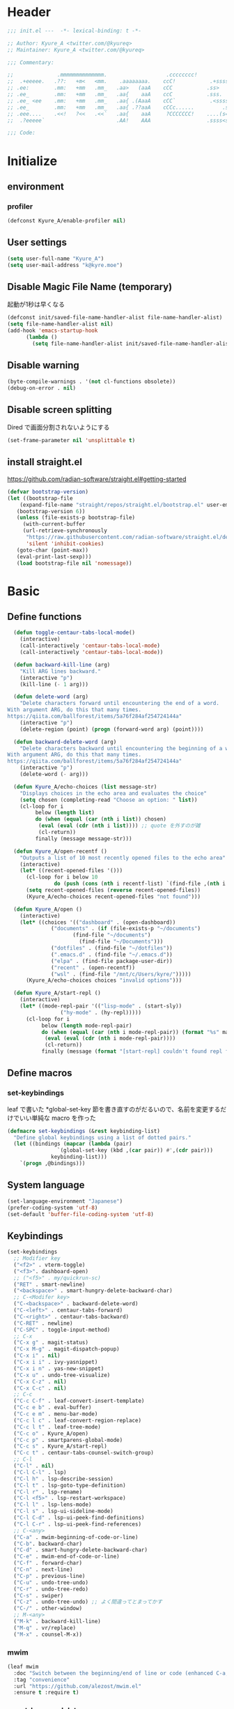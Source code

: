 * Header
#+begin_src emacs-lisp
;;; init.el ---  -*- lexical-binding: t -*-

;; Author: Kyure_A <twitter.com/@kyureq>
;; Maintainer: Kyure_A <twitter.com/@kyureq>

;;; Commentary:

;;              .mmmmmmmmmmmmmm.                   .cccccccc!                .(.
;;  .+eeeee.   .??:   +m<   <mm.    .aaaaaaaa.    ccC!           .+sssss{    (!!
;; .ee:        .mm:   +mm   .mm_   .aa>   (aaA    cCC           .ss>         1!:
;; .ee_        .mm:   +mm   .mm_   .aa{    aaA    ccC           .sss.        !!
;; .ee_ <ee    .mm:   +mm   .mm_   .aa{ .(AaaA    cCC`           .<sssss    .!:
;; .ee_        .mm:   +mm   .mm_   .aa{ .??aaA    cCCc......         .ss:   ..
;; .eee....    .<<!   ?<<   .<<`   .aa{    aaA     ?CCCCCCC!    ....(s=: .!!-
;;  .?eeeee`                       .AA!    AAA                  .ssss<s!   .!!

;;; Code:
#+end_src 
* Initialize
** environment
*** profiler
#+begin_src emacs-lisp
  (defconst Kyure_A/enable-profiler nil)
#+end_src

** User settings
#+begin_src emacs-lisp
  (setq user-full-name "Kyure_A")
  (setq user-mail-address "k@kyre.moe")
#+end_src

** Disable Magic File Name (temporary)
起動が1秒は早くなる
#+begin_src emacs-lisp
  (defconst init/saved-file-name-handler-alist file-name-handler-alist)
  (setq file-name-handler-alist nil)
  (add-hook 'emacs-startup-hook
	    (lambda ()
	      (setq file-name-handler-alist init/saved-file-name-handler-alist)))
#+end_src
** Disable warning
#+begin_src emacs-lisp
  (byte-compile-warnings . '(not cl-functions obsolete))
  (debug-on-error . nil)
#+end_src
** Disable screen splitting
Dired で画面分割されないようにする
#+begin_src emacs-lisp
  (set-frame-parameter nil 'unsplittable t)
#+end_src
** install straight.el

https://github.com/radian-software/straight.el#getting-started

#+begin_src emacs-lisp
  (defvar bootstrap-version)
  (let ((bootstrap-file
	  (expand-file-name "straight/repos/straight.el/bootstrap.el" user-emacs-directory))
	 (bootstrap-version 6))
     (unless (file-exists-p bootstrap-file)
       (with-current-buffer
	   (url-retrieve-synchronously
	    "https://raw.githubusercontent.com/radian-software/straight.el/develop/install.el"
	    'silent 'inhibit-cookies)
	 (goto-char (point-max))
	 (eval-print-last-sexp)))
     (load bootstrap-file nil 'nomessage))
#+end_src

* Basic
** Define functions
#+begin_src emacs-lisp
  (defun toggle-centaur-tabs-local-mode()
    (interactive)
    (call-interactively 'centaur-tabs-local-mode)
    (call-interactively 'centaur-tabs-local-mode))
  
  (defun backward-kill-line (arg)
    "Kill ARG lines backward."
    (interactive "p")
    (kill-line (- 1 arg)))
  
  (defun delete-word (arg)
    "Delete characters forward until encountering the end of a word.
With argument ARG, do this that many times.
https://qiita.com/ballforest/items/5a76f284af254724144a"
    (interactive "p")
    (delete-region (point) (progn (forward-word arg) (point))))
  
  (defun backward-delete-word (arg)
    "Delete characters backward until encountering the beginning of a word.
With argument ARG, do this that many times.
https://qiita.com/ballforest/items/5a76f284af254724144a"
    (interactive "p")
    (delete-word (- arg)))

  (defun Kyure_A/echo-choices (list message-str)
    "Displays choices in the echo area and evaluates the choice"
    (setq chosen (completing-read "Choose an option: " list))
    (cl-loop for i
	     below (length list)
	     do (when (equal (car (nth i list)) chosen)
		  (eval (eval (cdr (nth i list)))) ;; quote を外すのが雑
		  (cl-return))
	     finally (message message-str)))

  (defun Kyure_A/open-recentf ()
    "Outputs a list of 10 most recently opened files to the echo area"
    (interactive)
    (let* ((recent-opened-files '()))
      (cl-loop for i below 10
               do (push (cons (nth i recentf-list) `(find-file ,(nth i recentf-list))) recent-opened-files))
      (setq recent-opened-files (reverse recent-opened-files))
      (Kyure_A/echo-choices recent-opened-files "not found")))
  
  (defun Kyure_A/open ()
    (interactive)
    (let* ((choices '(("dashboard" . (open-dashboard))
		      ("documents" . (if (file-exists-p "~/documents")
					 (find-file "~/documents")
				       (find-file "~/Documents")))
		      ("dotfiles" . (find-file "~/dotfiles"))
		      (".emacs.d" . (find-file "~/.emacs.d"))
		      ("elpa" . (find-file package-user-dir))
		      ("recent" . (open-recentf))
		      ("wsl" . (find-file "/mnt/c/Users/kyre/")))))
      (Kyure_A/echo-choices choices "invalid options")))

  (defun Kyure_A/start-repl ()
    (interactive)
    (let* ((mode-repl-pair '(("lisp-mode" . (start-sly))
			     ("hy-mode" . (hy-repl)))))
      (cl-loop for i
	       below (length mode-repl-pair)
	       do (when (equal (car (nth i mode-repl-pair)) (format "%s" major-mode))
		    (eval (eval (cdr (nth i mode-repl-pair))))
		    (cl-return))
	       finally (message (format "[start-repl] couldn't found repl for %s" major-mode)))))
#+end_src

** Define macros
*** set-keybindings
leaf で書いた *global-set-key 節を書き直すのがだるいので、名前を変更するだけでいい単純な macro を作った
#+begin_src emacs-lisp
  (defmacro set-keybindings (&rest keybinding-list)
    "Define global keybindings using a list of dotted pairs."
    (let ((bindings (mapcar (lambda (pair)
			      `(global-set-key (kbd ,(car pair)) #',(cdr pair)))
			    keybinding-list)))
      `(progn ,@bindings)))
#+end_src

** System language
#+begin_src emacs-lisp
  (set-language-environment "Japanese")
  (prefer-coding-system 'utf-8)
  (set-default 'buffer-file-coding-system 'utf-8)
#+end_src
** Keybindings
#+begin_src emacs-lisp
  (set-keybindings
    ;; Modifier key
    ("<f2>" . vterm-toggle)
    ("<f3>". dashboard-open)
    ;; ("<f5>" . my/quickrun-sc)
    ("RET" . smart-newline)
    ("<backspace>" . smart-hungry-delete-backward-char)
    ;; C-<Modifer key>
    ("C-<backspace>" . backward-delete-word)
    ("C-<left>" . centaur-tabs-forward)
    ("C-<right>" . centaur-tabs-backward)
    ("C-RET" . newline)
    ("C-SPC" . toggle-input-method)
    ;; C-x
    ("C-x g" . magit-status)
    ("C-x M-g" . magit-dispatch-popup)
    ("C-x i" . nil)
    ("C-x i i" . ivy-yasnippet)
    ("C-x i n" . yas-new-snippet)
    ("C-x u" . undo-tree-visualize)
    ("C-x C-z" . nil)
    ("C-x C-c" . nil)
    ;; C-c
    ("C-c C-f" . leaf-convert-insert-template)
    ("C-c e b" . eval-buffer)
    ("C-c e m" . menu-bar-mode)
    ("C-c l c" . leaf-convert-region-replace)
    ("C-c l t" . leaf-tree-mode)
    ("C-c o" . Kyure_A/open)
    ("C-c p" . smartparens-global-mode)
    ("C-c s" . Kyure_A/start-repl)
    ("C-c t" . centaur-tabs-counsel-switch-group)
    ;; C-l
    ("C-l" . nil)
    ("C-l C-l" . lsp)
    ("C-l h" . lsp-describe-session)
    ("C-l t" . lsp-goto-type-definition)
    ("C-l r" . lsp-rename)
    ("C-l <f5>" . lsp-restart-workspace)
    ("C-l l" . lsp-lens-mode)
    ("C-l s" . lsp-ui-sideline-mode)
    ("C-l C-d" . lsp-ui-peek-find-definitions)
    ("C-l C-r" . lsp-ui-peek-find-references)
    ;; C-<any>
    ("C-a" . mwim-beginning-of-code-or-line)
    ("C-b". backward-char)
    ("C-d" . smart-hungry-delete-backward-char)
    ("C-e" . mwim-end-of-code-or-line)
    ("C-f" . forward-char)
    ("C-n" . next-line)
    ("C-p" . previous-line)
    ("C-u" . undo-tree-undo)
    ("C-r" . undo-tree-redo)
    ("C-s" . swiper)
    ("C-z" . undo-tree-undo) ;; よく間違ってとまってかす
    ("C-/" . other-window)
    ;; M-<any>
    ("M-k" . backward-kill-line)
    ("M-q" . vr/replace)
    ("M-x" . counsel-M-x))
#+end_src
*** mwim
#+begin_src emacs-lisp
  (leaf mwim
    :doc "Switch between the beginning/end of line or code (enhanced C-a, C-e)"
    :tag "convenience"
    :url "https://github.com/alezost/mwim.el"
    :ensure t :require t)
#+end_src
*** smart-hungry-delete
#+begin_src emacs-lisp
  (leaf smart-hungry-delete
    :doc "smart hungry deletion of whitespace"
    :req "emacs-24.3"
    :tag "convenience" "emacs>=24.3"
    :url "https://github.com/hrehfeld/emacs-smart-hungry-delete"
    :emacs>= 24.3
    :ensure t :require t
    :config (smart-hungry-delete-add-default-hooks))
#+end_src

*** smart-newline
#+begin_src emacs-lisp
  (leaf smart-newline
    :doc "Provide smart newline for one keybind."
    :url "https://ainame.hateblo.jp/entry/2013/12/08/162032"
    :ensure t :require t)
#+end_src
*** yes-or-no-p
なんか動いていない気がします
#+begin_src emacs-lisp
  (fset 'yes-or-no-p 'y-or-n-p)
  (defalias 'yes-or-no-p 'y-or-n-p)
#+end_src

*** delete-selection
#+begin_src emacs-lisp
  (leaf delete-selection :doc "delete から overwrite に改名したほうがいい" :tag "builtin" :global-minor-mode delete-selection-mode)
#+end_src
** Scroll
*** fast-scroll
#+begin_src emacs-lisp
  (leaf fast-scroll
    :doc "Some utilities for faster scrolling over large buffers."
    :req "emacs-25.1" "cl-lib-0.6.1"
    :tag "scrolling" "scroll" "fast" "convenience" "ahungry" "emacs>=25.1"
    :url "https://github.com/ahungry/fast-scroll"
    :emacs>= 25.1
    :ensure t :require t
    :hook
    (after-init-hook . fast-scroll-mode)
    (fast-scroll-start-hook . (lambda () (flycheck-mode -1)))
    (fast-scroll-end-hook . (lambda () (flycheck-mode 1)))
    :custom
    (fast-but-imprecise-scrolling . t)
    (jit-lock-defer-time . 0)
    :config
    (fast-scroll-config))
#+end_src

*** good-scroll
#+begin_src emacs-lisp
  (leaf good-scroll
    :doc "Good pixel line scrolling"
    :req "emacs-27.1"
    :tag "emacs>=27.1"
    :url "https://github.com/io12/good-scroll.el"
    :added "2022-09-09"
    :emacs>= 27.1
    :ensure t
    :require t)
#+end_src
*** mwheel
#+begin_src emacs-lisp
  (leaf mwheel
    :custom
    (mouse-wheel-progressive-speed . nil)
    (scroll-preserve-screen-position . 'always))
#+end_src
*** smart-scroll
#+begin_src emacs-lisp
  (leaf smooth-scrolling
    :doc "Make emacs scroll smoothly"
    :tag "convenience"
    :url "http://github.com/aspiers/smooth-scrolling/"
    :added "2022-09-09"
    :ensure t)
#+end_src

*** sublimity
#+begin_src emacs-lisp
  (leaf sublimity
    :doc "smooth-scrolling, minimap and distraction-free mode"
    :req "emacs-26.1"
    :tag "emacs>=26.1"
    :url "https://github.com/zk-phi/sublimity"
    :emacs>= 26.1
    :ensure t :require t
    :global-minor-mode t
    :config
    (leaf sublimity-attractive :require t
      :custom (sublimity-attractive-centering-width . 200))
    (leaf sublimity-scroll :require t
      :custom (sublimity-scroll-weight . 5) (sublimity-scroll-drift-length . 10)))
#+end_src

*** yascroll
#+begin_src emacs-lisp
  (leaf yascroll
    :doc "Yet Another Scroll Bar Mode"
    :req "emacs-26.1"
    :tag "convenience" "emacs>=26.1"
    :url "https://github.com/emacsorphanage/yascroll"
    :emacs>= 26.1
    :ensure t :require t
    :global-minor-mode global-yascroll-bar-mode)
#+end_src
** File history
#+begin_src emacs-lisp
(leaf recentf
    :tag "builtin"
    :global-minor-mode t
    :custom
    (recentf-max-saved-items . 150)
    (recentf-auto-cleanup . 'never)
    (recentf-exclude
     '("/dotfiles" "/recentf" "COMMIT_EDITMSG" "/.?TAGS" "^/sudo:" "/\\.emacs\\.d/games/*-scores" "/\\.emacs\\.d/\\.tmp/"))
    :config
    (leaf recentf-ext
      :doc "Recentf extensions"
      :tag "files" "convenience"
      :url "http://www.emacswiki.org/cgi-bin/wiki/download/recentf-ext.el"
      :ensure t :require t))

  (leaf save-place-mode :tag "builtin" :global-minor-mode t)
#+end_src
** Auto save
#+begin_src emacs-lisp
  (leaf auto-save
    :custom
    (auto-save-file-name-transforms . '((".*" "~/.tmp/" t)))
    (auto-save-list-file-prefix . nil)
    (auto-save-default . nil))

  (leaf autorevert
    :doc "revert buffers when files on disk change"
    :tag "builtin"
    :global-minor-mode global-auto-revert-mode
    :custom (auto-revert-interval . 1))
#+end_src
* Utilities
** files
#+begin_src emacs-lisp
  (leaf files
    :custom
    (backup-directory-alist . '((".*" . "~/.tmp")))
    (create-lockfiles . nil)
    :config
    (when (file-exists-p "./elisp")
      (let ((default-directory (locate-user-emacs-file "./elisp")))
	(add-to-list 'load-path default-directory)
	(normal-top-level-add-subdirs-to-load-path))))
#+end_src

** Dired (Dirvish)
#+begin_src emacs-lisp
(leaf dirvish
    :doc "A modern file manager based on dired mode"
    :req "emacs-27.1" "transient-0.3.7"
    :tag "convenience" "files" "emacs>=27.1"
    :url "https://github.com/alexluigit/dirvish"
    :added "2023-06-07"
    :emacs>= 27.1
    :after dired
    :ensure t
    :init (dirvish-override-dired-mode)
    :custom
    (dirvish-attributes . '(vc-state subtree-state all-the-icons collapse git-msg file-time file-size))
    (dirvish-preview-dispatchers . (cl-substitute 'pdf-preface 'pdf dirvish-preview-dispatchers))    
    :config
    
    (leaf dired
      :tag "builtin"
      :bind
      (:dired-mode-map
       ("RET" . dired-open-in-accordance-with-situation)
       ("<right>" . dired-open-in-accordance-with-situation)
       ("<left>" . dired-up-directory)
       ("a" . dired-find-file)
       ("e" . wdired-change-to-wdired-mode))
      :custom
      (dired-recursive-copies . 'always)
      :config
      ;; (ffap-bindings) ;; find-file を便利にするが、ちょっと挙動が嫌なので OFF にした

      (leaf dired-async
	:doc "Asynchronous dired actions"
	:tag "out-of-MELPA" "network" "async" "dired"
	:url "https://github.com/jwiegley/emacs-async"
	:added "2023-09-22"
	:after dired async
	:require t)
      
      (leaf dired-toggle
	:doc "Show dired as sidebar and will not create new buffers when changing dir"
	:tag "sidebar" "dired"
	:url "https://github.com/fasheng/dired-toggle"
	:after dired
	:ensure t :require t)
      
      (leaf dired-k
	:doc "Highlight dired by size, date, git status"
	:req "emacs-24.3"
	:tag "emacs>=24.3"
	:url "https://github.com/emacsorphanage/dired-k"
	:emacs>= 24.3
	:ensure t :require t
	:after dired
	:hook (dired-initial-position-hook . dired-k))
      
      (leaf wdired
	:doc "Rename files editing their names in dired buffers"
	:tag "builtin"
	:after dired
	:require t)

      (leaf dired-toggle-sudo
	:doc "Browse directory with sudo privileges."
	:tag "dired" "emacs"
	:added "2023-07-21"
	:after dired
	:ensure t)

      (leaf dired-preview
	:doc "Automatically preview file at point in Dired"
	:req "emacs-27.1"
	:tag "convenience" "files" "emacs>=27.1"
	:url "https://git.sr.ht/~protesilaos/dired-preview"
	:added "2023-07-30"
	:after dired
	:emacs>= 27.1
	:ensure t)
      
      (put 'dired-find-alternate-file 'disabled nil))
    
    :preface

    (leaf dired-open-in-accordance-with-situation
      :url "https://nishikawasasaki.hatenablog.com/entry/20120222/1329932699"
      :preface
      (defun dired-open-in-accordance-with-situation ()
	(interactive)
	(let ((file (dired-get-filename)))
	  (if (file-directory-p file)
	      (dired-find-alternate-file)
	    (dired-find-file))))))
#+end_src
** Discord presence
#+begin_src emacs-lisp
  (leaf elcord
    :doc "Allows you to integrate Rich Presence from Discord"
    :req "emacs-25.1"
    :tag "games" "emacs>=25.1"
    :url "https://github.com/Mstrodl/elcord"
    :added "2023-08-13"
    :emacs>= 25.1
    :ensure t
    :require t)
#+end_src
** Restart Emacs
#+begin_src emacs-lisp
  (leaf restart-emacs
    :doc "Restart emacs from within emacs"
    :tag "convenience"
    :url "https://github.com/iqbalansari/restart-emacs"
    :added "2023-06-14"
    :ensure t)
#+end_src
** pdf
#+begin_src emacs-lisp
 (leaf pdf-tools
    :doc "Support library for PDF documents"
    :req "emacs-26.3" "tablist-1.0" "let-alist-1.0.4"
    :tag "multimedia" "files" "emacs>=26.3"
    :url "http://github.com/vedang/pdf-tools/"
    :added "2023-07-23"
    :emacs>= 26.3
    :ensure t
    :require t
    :after tablist
    :config (pdf-tools-install)
    (pdf-loader-install))
#+end_src
** Snippets
#+begin_src emacs-lisp
  (leaf yasnippet
    :doc "Yet another snippet extension for Emacs"
    :req "cl-lib-0.5"
    :tag "emulation" "convenience"
    :url "http://github.com/joaotavora/yasnippet"
    :ensure t :require t
    :global-minor-mode yas-global-mode yas-minor-mode
    :custom
    (yas-snippet-dirs . '("~/.emacs.d/snippets"))
    :config
    
    (leaf ivy-yasnippet
      :doc "yas-insert-snippet よりスニペットの挿入が可視化されるため見やすい"
      :doc "Preview yasnippets with ivy"
      :req "emacs-24.1" "cl-lib-0.6" "ivy-0.10.0" "yasnippet-0.12.2" "dash-2.14.1"
      :tag "convenience" "emacs>=24.1"
      :url "https://github.com/mkcms/ivy-yasnippet"
      :emacs>= 24.1
      :ensure t :require t
      :after ivy yasnippet)
    
    (leaf yatemplate
      :doc "File templates with yasnippet"
      :req "yasnippet-0.8.1" "emacs-24.3"
      :tag "convenience" "files" "emacs>=24.3"
      :url "https://github.com/mineo/yatemplate"
      :emacs>= 24.3
      :ensure t :require t
      :after yasnippet
      :config (leaf auto-insert-mode :tag "builtin" :global-minor-mode t) (yatemplate-fill-alist)))
#+end_src
** centaur-tabs
#+begin_src emacs-lisp
  (leaf centaur-tabs
    :doc "Aesthetic, modern looking customizable tabs plugin"
    :req "emacs-24.4" "powerline-2.4" "cl-lib-0.5"
    :tag "emacs>=24.4"
    :url "https://github.com/ema2159/centaur-tabs"
    :emacs>= 24.4
    :ensure t
    :require t
    :global-minor-mode t
    :custom
    (centaur-tabs-height . 30)
    (centaur-tabs-hide-tabs-hooks . nil)
    (centaur-tabs-set-icons . t)
    (centaur-tabs-set-bar . 'under)
    (x-underline-at-descent-line . t)
    (centaur-tabs-style . "bar")
    (centaur-tabs-set-modified-marker . t)
    (centaur-tabs-show-navigation-buttons . t)
    (centaur-tabs-adjust-buffer-order . t)
    (centaur-tabs-cycle-scope . 'groups)
    (centaur-tabs-buffer-groups-function . 'centaur-tabs-buffer-groups) ;; centaur-tabs-group-by-projcetile-project しているため、my/centaur-tabs-buffer-groups は意味ない
    :config
    (centaur-tabs-group-by-projectile-project)
    (centaur-tabs-headline-match)
    (centaur-tabs-enable-buffer-reordering)
    (centaur-tabs-change-fonts "arial" 90)
    :preface
    (defun centaur-tabs-buffer-groups ()
      (list
       (cond
	((derived-mode-p 'eshell-mode 'term-mode 'shell-mode 'vterm-mode 'multi-term-mode 'dired-mode 'magit-mode) "Terminal")
	((derived-mode-p 'emacs-lisp-mode) "Emacs")
	((string-match-p (rx (or
			      "\*dashboard\*"
			      "\*scratch\*"
			      "\*sdcv\*"
			      "\*setup-tracker\*"
                              "\*tramp"
                              "\*Completions\*"
			      "\*Flycheck errors\*"
			      "\*Ido Completions\*"
                              "\*Messages\*"
			      "\*Warnings\*"
                              ))
			 (buffer-name))
	 "Emacs")
	((string-match-p (rx (or
			      "\*copilot events\*"
			      "\*copilot stderr\*"
                              ))
			 (buffer-name))
	 "Copilot")
	((string-match-p (rx (or
			      "\*rust-analyzer::stderr\*"
			      "\*rust-analyzer\*"
			      ))
			 (buffer-name))
	 "rust-analyzer")
	((string-match-p (rx (or
			      "\*clang-error\*"
			      "\*clang-output\*"
                              ))
			 (buffer-name))
	 "C++")
	((derived-mode-p 'c++-mode) "C++")
	(t "Common")))))
#+end_src
** dashboard
#+begin_src emacs-lisp
(leaf dashboard
    :doc "A startup screen extracted from Spacemacs"
    :req "emacs-26.1"
    :tag "dashboard" "tools" "screen" "startup" "emacs>=26.1"
    :url "https://github.com/emacs-dashboard/emacs-dashboard"
    :emacs>= 26.1
    :ensure t :require t
    :hook (after-init-hook . dashboard-setup-startup-hook)
    :bind
    (("<f3>" . open-dashboard)
     (:dashboard-mode-map ("<f3>" . quit-dashboard)))
    :custom
    (dashboard-items . '((bookmarks . 5)
			 (recents  . 5)
			 (projects . 5)))
    (initial-buffer-choice . (lambda () (get-buffer "*dashboard*")))
    (dashboard-center-content . t)
    (dashboard-set-heading-icons . t)
    (dashboard-set-file-icons . t)
    (dashboard-banner-logo-title . "Kyure_A's Emacs")
    :config
    (setq dashboard-footer-messages '("「今日も一日がんばるぞい！」 - 涼風青葉"
				      "「なんだかホントに入社した気分です！」 - 涼風青葉"
				      "「そしてそのバグの程度で実力も知れるわけです」- 阿波根うみこ"
				      "「えーー！なるっちの担当箇所がバグだらけ！？」 - 桜ねね"
				      "「C++ を完全に理解してしまったかもしれない」 - 桜ねね"
				      "「これでもデバッグはプロ級だし 今はプログラムの知識だってあるんだからまかせてよね！」 - 桜ねね"))
    :preface

    (leaf open-dashboard
      :url "https://github.com/seagle0128/.emacs.d/blob/8cbec0c132cd6de06a8c293598a720d377f3f5b9/lisp/init-dashboard.el#L198"
      :preface
      (defun open-dashboard ()
	"Open the *dashboard* buffer and jump to the first widget."
	(interactive)
	;; Check if need to recover layout
	(if (length> (window-list-1)
                     ;; exclude `treemacs' window
                     (if (and (fboundp 'treemacs-current-visibility)
                              (eq (treemacs-current-visibility) 'visible))
			 2
                       1))
            (setq dashboard-recover-layout-p t))
	;; Display dashboard in maximized window
	(delete-other-windows)
	;; Refresh dashboard buffer
	(dashboard-refresh-buffer)
	;; Jump to the first section
	(dashboard-goto-recent-files)))

    (leaf quit-dashboard
      :url "https://github.com/seagle0128/.emacs.d/blob/8cbec0c132cd6de06a8c293598a720d377f3f5b9/lisp/init-dashboard.el#L219"
      :preface
      (defun quit-dashboard ()
	"Quit dashboard window."
	(interactive)
	(quit-window t)
	(and dashboard-recover-layout-p
             (and (bound-and-true-p winner-mode) (winner-undo))
             (setq dashboard-recover-layout-p nil))))
    :config
    (setf dashboard-startup-banner (if (or (eq window-system 'x) (eq window-system 'ns) (eq window-system 'w32)) "~/.emacs.d/static/banner.png" "~/.emacs.d/static/banner.txt")))

#+end_src
** magit
#+begin_src emacs-lisp
  (leaf magit
    :doc "A Git porcelain inside Emacs."
    :req "emacs-25.1" "compat-28.1.1.2" "dash-20210826" "git-commit-20220222" "magit-section-20220325" "transient-20220325" "with-editor-20220318"
    :tag "vc" "tools" "git" "emacs>=25.1"
    :url "https://github.com/magit/magit"
    :emacs>= 25.1
    :ensure t :require t
    :after compat git-commit magit-section with-editor
    :hook (magit-status-mode . my/toggle-centaur-tabs-local-mode))
#+end_src
** undo
#+begin_src emacs-lisp
  (leaf undohist
    :doc "Persistent undo history for GNU Emacs"
    :req "cl-lib-1.0"
    :tag "convenience"
    :ensure t :require t
    :custom
    (undohist-directory . "~/.emacs.d/.tmp/")
    (undohist-ignored-files . '("/.tmp/" "COMMIT_EDITMSG" "/elpa"))
    :config
    (undohist-initialize))

  (leaf undo-tree
    :doc "Treat undo history as a tree"
    :req "queue-0.2" "emacs-24.3"
    :tag "tree" "history" "redo" "undo" "files" "convenience" "emacs>=24.3"
    :url "https://www.dr-qubit.org/undo-tree.html"
    :emacs>= 24.3
    :ensure t :require t
    :global-minor-mode global-undo-tree-mode
    :custom
    (undo-tree-auto-save-history . t)
    (undo-tree-history-directory-alist . '(("." . "~/.emacs.d/.tmp"))))
#+end_src
** GitHub Copilot
#+begin_src emacs-lisp
  ;; GitHub Education License was expired
  
  ;; (leaf copilot
  ;;   :doc "An unofficial Copilot plugin for Emacs"
  ;;   :req "emacs-27.2" "s-1.12.0" "dash-2.19.1" "editorconfig-0.8.2" "jsonrpc-1.0.14"
  ;;   :tag "out-of-MELPA" "emacs>=27.2"
  ;;   :emacs>= 27.2
  ;;   :quelpa (copilot :repo "zerolfx/copilot.el"
  ;; 		     :fetcher github
  ;; 		     :upgrade t)
  ;;   :after editorconfig jsonrpc
  ;;   :require t
  ;;   :hook (prog-mode . copilot-mode)
  ;;   ;;:custom (copilot-node-executable . "~/.asdf/installs/nodejs/17.9.1/bin/node")
  ;;   :config
  
  ;;   (delq 'company-preview-if-just-one-frontend company-frontends)
  
  ;;   (leaf company-copilot-tab
  ;;     :url "https://github.com/zerolfx/copilot.el/blob/9b13478720581580a045ac76ad68be075466a963/readme.md?plain=1#L152"
  ;;     :after company
  ;;     :bind ;; (:company-active-map ( "<tab>" . company-copilot-tab))
  ;;     :preface
  ;;     (defun company-copilot-tab ()
  ;; 	(interactive)
  ;; 	(or (copilot-accept-completion)
  ;; 	    (company-indent-or-complete-common nil)))))
#+end_src
** Competitive Programming
#+begin_src emacs-lisp
  (leaf oj
    :doc "Competitive programming tools client for AtCoder, Codeforces"
    :req "emacs-26.1" "quickrun-2.2"
    :tag "convenience" "emacs>=26.1"
    :url "https://github.com/conao3/oj.el"
    :emacs>= 26.1
    :after prog
    :ensure t :require t
    :custom
    (oj-shell-program . "zsh")
    (oj-open-home-dir . "~/oj-files/")
    (oj-default-online-judge . 'atcoder)
    (oj-compiler-c . "gcc")
    (oj-compiler-python . "cpython"))
#+end_src
** Editorconfig
#+begin_src emacs-lisp
  (leaf editorconfig
    :doc "EditorConfig Emacs Plugin"
    :req "cl-lib-0.5" "nadvice-0.3" "emacs-24"
    :tag "emacs>=24"
    :url "https://github.com/editorconfig/editorconfig-emacs#readme"
    :emacs>= 24
    :ensure t :require t
    :after nadvice
    :global-minor-mode t)
#+end_src
** LSP
#+begin_src emacs-lisp
  (leaf lsp-mode
    :doc "LSP mode"
    :req "emacs-26.1" "dash-2.18.0" "f-0.20.0" "ht-2.3" "spinner-1.7.3" "markdown-mode-2.3" "lv-0"
    :tag "languages" "emacs>=26.1" "lsp"
    :url "https://github.com/emacs-lsp/lsp-mode"
    :emacs>= 26.1
    :ensure t :require t
    :after spinner markdown-mode lv
    :commands lsp
    :custom
    (lsp-enable-snippet . t)
    (lsp-enable-indentation . nil)
    (lsp-prefer-flymake . nil)
    (lsp-document-sync-method . 2)
    (lsp-inhibit-message . t)
    (lsp-message-project-root-warning . t)
    (create-lockfiles . nil)
    (lsp-prefer-capf . t)
    (lsp-headerline-breadcrumb-mode . t))
#+end_src
** gcmh
#+begin_src emacs-lisp
  (leaf gcmh
    :doc "the Garbage Collector Magic Hack"
    :req "emacs-24"
    :tag "internal" "emacs>=24"
    :url "https://gitlab.com/koral/gcmh"
    :emacs>= 24
    :ensure t :require t
    :hook (after-init-hook . gcmh-mode)
    :custom (gcmh-verbose . t))
#+end_src
** regexp
#+begin_src emacs-lisp
  (leaf visual-regexp
    :doc "A regexp/replace command for Emacs with interactive visual feedback"
    :req "cl-lib-0.2"
    :tag "feedback" "visual" "replace" "regexp"
    :url "https://github.com/benma/visual-regexp.el/"
    :ensure t :require t)
#+end_src
** which-function
#+begin_src emacs-lisp
  (leaf which-function-mode :tag "builtin" :custom (which-function-mode . t))
#+end_src
** which-key
#+begin_src emacs-lisp
  (leaf which-key
    :doc "Display available keybindings in popup"
    :req "emacs-24.4"
    :tag "emacs>=24.4"
    :url "https://github.com/justbur/emacs-which-key"
    :emacs>= 24.4
    :ensure t :require t
    :global-minor-mode t
    :config (which-key-setup-side-window-bottom))
#+end_src

** projectile
#+begin_src emacs-lisp
  (leaf projectile
    :doc "Manage and navigate projects in Emacs easily"
    :req "emacs-25.1"
    :tag "convenience" "project" "emacs>=25.1"
    :url "https://github.com/bbatsov/projectile"
    :emacs>= 25.1
    :ensure t :require t
    :after dashboard)
#+end_src
** smartparens
#+begin_src emacs-lisp
  (leaf smartparens
    :doc "Automatic insertion, wrapping and paredit-like navigation with user defined pairs."
    :req "dash-2.13.0" "cl-lib-0.3"
    :tag "editing" "convenience" "abbrev"
    :url "https://github.com/Fuco1/smartparens"
    :ensure t :require t
    :global-minor-mode smartparens-global-mode show-smartparens-global-mode
    :config
    (leaf smartparens-config :require t :after smartparens :hook (web-mode-hook . (lambda () (sp-pair "<#" "#>")))))
#+end_src
** hydra
#+begin_src emacs-lisp
  (leaf hydra
    :doc "Make bindings that stick around."
    :req "cl-lib-0.5" "lv-0"
    :tag "bindings"
    :url "https://github.com/abo-abo/hydra"
    :ensure t :require t
    :after lv)
#+end_src
** popwin
#+begin_src emacs-lisp
  (leaf popwin
    :doc "Popup Window Manager"
    :req "emacs-24.3"
    :tag "convenience" "emacs>=24.3"
    :url "https://github.com/emacsorphanage/popwin"
    :emacs>= 24.3
    :ensure t
    :require t
    :custom
    (display-buffer-function . 'popwin:display-buffer)
    (popwin:special-display-config  . t)
    (popwin:popup-window-position . 'bottom))
#+end_src
** onlyonce
#+begin_src emacs-lisp
  (leaf onlyonce
    :require t
    :quelpa (onlyonce :repo "Kyure-A/onlyonce.el"
		      :fetcher github
		      :upgrade t)
    :config
    (onlyonce-add 'fira-code-mode-install-fonts)
    (onlyonce-add 'all-the-icons-install-fonts)
    (onlyonce-startup))
#+end_src
* Input
** Japanese
#+begin_src emacs-lisp
  (leaf mozc
    :doc "minor mode to input Japanese with Mozc"
    :tag "input method" "multilingual" "mule"
    :added "2023-07-20"
    :ensure t
    :require t
    :config (setq mozc-candidate-style 'echo-area))

  (leaf nu-fun
    :quelpa (nu-fun :repo "ayanyan/nihongo-util"
		    :fetcher github
		    :upgrade t)
    :require t
    :custom
    (nu-my-toten . "，")
    (nu-my-kuten . "．"))
#+end_src
* Visual
*** all-the-icons
#+begin_src emacs-lisp
  (leaf all-the-icons
    :doc "A library for inserting Developer icons"
    :req "emacs-24.3"
    :tag "lisp" "convenient" "emacs>=24.3"
    :url "https://github.com/domtronn/all-the-icons.el"
    :emacs>= 24.3
    :ensure t :require t
    :require t
    :config

    (leaf all-the-icons-dired
      :doc "Shows icons for each file in dired mode"
      :req "emacs-24.4" "all-the-icons-2.2.0"
      :tag "dired" "icons" "files" "emacs>=24.4"
      :url "https://github.com/wyuenho/all-the-icons-dired"
      :emacs>= 24.4
      :ensure t :require t
      :after all-the-icons
      :hook (dired-mode . all-the-icons-dired-mode))

    (leaf all-the-icons-ivy
      :doc "Shows icons while using ivy and counsel"
      :req "emacs-24.4" "all-the-icons-2.4.0" "ivy-0.8.0"
      :tag "faces" "emacs>=24.4"
      :emacs>= 24.4
      :ensure t :require t
      :after all-the-icons ivy)

    (leaf all-the-icons-ivy-rich
      :doc "Better experience with icons for ivy"
      :req "emacs-25.1" "ivy-rich-0.1.0" "all-the-icons-2.2.0"
      :tag "ivy" "icons" "convenience" "emacs>=25.1"
      :url "https://github.com/seagle0128/all-the-icons-ivy-rich"
      :emacs>= 25.1
      :ensure t :require t
      :after ivy-rich all-the-icons
      :global-minor-mode t))
#+end_src

#+begin_src emacs-lisp
  (leaf beacon
    :doc "Highlight the cursor whenever the window scrolls"
    :req "seq-2.14"
    :tag "convenience"
    :url "https://github.com/Malabarba/beacon"
    :ensure t :require t
    :global-minor-mode t
    :custom (beacon-color . "red"))

  (leaf display-line-numbers
    :doc "interface for display-line-numbers"
    :tag "builtin"
    :config (custom-set-variables '(display-line-numbers-width-start t)))

  (leaf display-time
    :tag "builtin"
    :global-minor-mode t
    :custom
    (display-time-interval . 1)
    (display-time-string-forms . '((format "%s:%s:%s" 24-hours minutes seconds)))
    (display-time-day-and-date . t))

  (leaf emojify
    :doc "Display emojis in Emacs"
    :req "seq-1.11" "ht-2.0" "emacs-24.3"
    :tag "convenience" "multimedia" "emacs>=24.3"
    :url "https://github.com/iqbalansari/emacs-emojify"
    :emacs>= 24.3
    :ensure t :require t
    :after after-init
    :hook (after-init . global-emojify-mode))

  (leaf fira-code-mode
    :doc "Minor mode for Fira Code ligatures using prettify-symbols"
    :req "emacs-24.4"
    :tag "programming-ligatures" "fonts" "ligatures" "faces" "emacs>=24.4"
    :url "https://github.com/jming422/fira-code-mode"
    :emacs>= 24.4
    :ensure t :require t
    :hook ;; (prog-mode-hook . fira-code-mode) ;; wsl2 だとバグる
    :custom (fira-code-mode-disabled-ligatures '("<>" "[]" "#{" "#(" "#_" "#_(" "x")))

  (leaf hide-mode-line
    :doc "minor mode that hides/masks your modeline"
    :req "emacs-24.4"
    :tag "mode-line" "frames" "emacs>=24.4"
    :url "https://github.com/hlissner/emacs-hide-mode-line"
    :added "2023-09-05"
    :emacs>= 24.4
    :ensure t
    :require t
    :hook
    (vterm-mode . hide-mode-line-mode)
    (dashboard-mode . hide-mode-line-mode))

  (leaf highlight-indent-guides
    :doc "Minor mode to highlight indentation"
    :req "emacs-24.1"
    :tag "emacs>=24.1"
    :url "https://github.com/DarthFennec/highlight-indent-guides"
    :emacs>= 24.1
    :ensure t :require t
    :hook
    (prog-mode-hook yaml-mode-hook)
    :custom
    (highlight-indent-guides-auto-enabled . t)
    (highlight-indent-guides-responsive . t)
    (highlight-indent-guides-method . 'character))

  (leaf minimap
    :doc "Sidebar showing a \"mini-map\" of a buffer"
    :url "http://elpa.gnu.org/packages/minimap.html"
    :added "2023-09-05"
    :ensure t)

  (leaf neotree
    :doc "A tree plugin like NerdTree for Vim"
    :req "cl-lib-0.5"
    :url "https://github.com/jaypei/emacs-neotree"
    :ensure t :require t
    :custom
    (neo-smart-open . t)
    (neo-create-file-auto-open . t)
    (neo-theme . (if (display-graphic-p) 'icons 'arrow)))

  (leaf page-break-lines
    :doc "Display ^L page breaks as tidy horizontal lines"
    :req "emacs-24.4"
    :tag "faces" "convenience" "emacs>=24.4"
    :url "https://github.com/purcell/page-break-lines"
    :emacs>= 24.4
    :ensure t :require t
    :global-minor-mode global-page-break-lines-mode
    :config
    (leaf-handler-package page-break-lines page-break-lines nil)
    (with-eval-after-load 'page-break-lines
      (blackout 'page-break-lines-mode ""))
    (set-fontset-font "fontset-default"
		      (cons page-break-lines-char page-break-lines-char)
		      (face-attribute 'default :family)))

  (leaf rainbow-mode
    :doc "Colorize color names in buffers"
    :tag "faces"
    :url "https://elpa.gnu.org/packages/rainbow-mode.html"
    :ensure t :require t
    :hook (web-mode-hook))

  (leaf solaire-mode
    :doc "make certain buffers grossly incandescent"
    :req "emacs-25.1" "cl-lib-0.5"
    :tag "faces" "buffer" "window" "bright" "dim" "emacs>=25.1"
    :url "https://github.com/hlissner/emacs-solaire-mode"
    :emacs>= 25.1
    :ensure t :require t
    :global-minor-mode solaire-global-mode)
#+end_src
*** Symbol highlighting
#+begin_src emacs-lisp
  (leaf highlight-symbol
    :doc "automatic and manual symbol highlighting"
    :tag "matching" "faces"
    :url "http://nschum.de/src/emacs/highlight-symbol/"
    :ensure t :require t
    :require t
    :hook (prog-mode-hook . highlight-symbol-mode)
    :custom (highlight-symbol-idle-delay . 0.1))

  (leaf paren
    :doc "highlight matching paren"
    :tag "builtin"
    :global-minor-mode show-paren-mode
    :custom
    (show-paren-delay . 0)
    (show-paren-style . 'expression))

  (leaf rainbow-delimiters
    :doc "Highlight brackets according to their depth"
    :tag "tools" "lisp" "convenience" "faces"
    :url "https://github.com/Fanael/rainbow-delimiters"
    :ensure t :require t
    :hook (prog-mode-hook))
#+end_src
* Programming Languages
** Common Lisp
#+begin_src emacs-lisp
  (leaf lisp-mode :require t :mode "\\.cl\\'")

  (leaf sly
    :doc "Sylvester the Cat's Common Lisp IDE"
    :req "emacs-24.3"
    :tag "sly" "lisp" "languages" "emacs>=24.3"
    :url "https://github.com/joaotavora/sly"
    :emacs>= 24.3
    :after prog
    :ensure t :require t
    :custom (inferior-lisp-program . "/usr/bin/sbcl")
    :config
    ;; (load "~/.roswell/helper.el")
    (defun start-sly ()
      "sly の挙動を slime に似せる"
      (interactive)
      (split-window-right)
      (sly))))
#+end_src

** C++
#+begin_src emacs-lisp
  (leaf cc-mode
    :doc "user customization variables for CC Mode"
    :tag "builtin"
    :after prog
    :hook
    (c-mode . (lambda () (setq c-basic-offset 8) (indent-tabs-mode . nil)))
    (c++-mode . (lambda () (setq c-basic-offset 8) (indent-tabs-mode . nil)))
    :custom
    (c-tab-always-indent . t))

  (leaf google-c-style
    :doc "Google's C/C++ style for c-mode"
    :tag "tools" "c"
    :after prog
    :ensure t :require t
    :hook ((c-mode c++-mode) . (lambda () (google-set-c-style))))
#+end_src

** Flutter (Dart)
#+begin_src emacs-lisp
  (leaf dart-mode
    :doc "Major mode for editing Dart files"
    :req "emacs-24.3"
    :tag "languages" "emacs>=24.3"
    :url "https://github.com/bradyt/dart-mode"
    :emacs>= 24.3
    :after prog
    :ensure t :require t
    :hook (dart-mode-hook . flycheck-mode)
    :custom
    (dart-enable-analysis-server . t))

  (leaf lsp-dart
    :doc "Dart support lsp-mode"
    :req "emacs-26.3" "lsp-treemacs-0.3" "lsp-mode-7.0.1" "dap-mode-0.6" "f-0.20.0" "dash-2.14.1" "dart-mode-1.0.5"
    :tag "extensions" "languages" "emacs>=26.3" "lsp"
    :url "https://emacs-lsp.github.io/lsp-dart"
    :emacs>= 26.3
    :ensure t :require t
    :after lsp-treemacs lsp-mode dap-mode dart-mode
    :commands lsp
    :hook ((dart-mode-hook . lsp))
    :config
    (dap-register-debug-template "Flutter :: Custom debug"
				 (list :flutterPlatform "x86_64" :program "lib/main_debug.dart" :args
				       '("--flavor" "customer_a"))))

  (leaf flutter
    :doc "Tools for working with Flutter SDK"
    :req "emacs-25.1"
    :tag "languages" "emacs>=25.1"
    :url "https://github.com/amake/flutter.el"
    :added "2023-08-22"
    :emacs>= 25.1
    :after dart-mode
    :ensure t
    :hook (dart-mode . (lambda ()
			 (add-hook 'after-save-hook #'flutter-run-or-hot-reload nil t))))
#+end_src

** Emacs Lisp
#+begin_src emacs-lisp
  (leaf async
    :doc "Asynchronous processing in Emacs"
    :req "emacs-24.4"
    :tag "async" "emacs>=24.4"
    :url "https://github.com/jwiegley/emacs-async"
    :added "2023-09-22"
    :emacs>= 24.4
    :ensure t
    :require t)

  (leaf async-await
    :doc "Async/Await"
    :req "emacs-25.1" "promise-1.1" "iter2-0.9.10"
    :tag "convenience" "await" "async" "emacs>=25.1"
    :url "https://github.com/chuntaro/emacs-async-await"
    :added "2023-06-30"
    :emacs>= 25.1
    :ensure t
    :after iter2)

  (leaf dash
    :doc "A modern list library for Emacs"
    :req "emacs-24"
    :tag "lisp" "extensions" "emacs>=24"
    :url "https://github.com/magnars/dash.el"
    :emacs>= 24
    :ensure t :require t)

  (leaf dotenv
    :require t
    :quelpa
    (dotenv :repo "pkulev/dotenv.el"
	    :fetcher github
	    :upgrade t))

  (leaf elsa
    :doc "Emacs Lisp Static Analyser"
    :req "emacs-26.1" "trinary-0" "f-0" "dash-2.14" "cl-lib-0.3" "lsp-mode-0" "ansi-0" "async-1.9.7" "lgr-0.1.0"
    :tag "lisp" "languages" "emacs>=26.1"
    :url "https://github.com/emacs-elsa/Elsa"
    :added "2023-06-29"
    :emacs>= 26.1
    :ensure t
    :require t
    :after trinary lsp-mode ansi lgr
    :config (elsa-lsp-register))

  (leaf f
    :doc "Modern API for working with files and directories"
    :req "emacs-24.1" "s-1.7.0" "dash-2.2.0"
    :tag "directories" "files" "emacs>=24.1"
    :url "http://github.com/rejeep/f.el"
    :added "2023-05-26"
    :emacs>= 24.1
    :require t
    :ensure t)

  (leaf ht
    :doc "The missing hash table library for Emacs"
    :req "dash-2.12.0"
    :tag "hash" "hash map" "hash table"
    :added "2023-08-02"
    :ensure t)

  (leaf keg
    :doc "Modern Elisp package development system"
    :req "emacs-24.1"
    :tag "convenience" "emacs>=24.1"
    :url "https://github.com/conao3/keg.el"
    :added "2023-06-16"
    :emacs>= 24.1
    :ensure t
    :require t
    :config

    (leaf keg-mode
      :doc "Major mode for editing Keg files"
      :req "emacs-24.4"
      :tag "convenience" "emacs>=24.4"
      :url "https://github.com/conao3/keg.el"
      :added "2023-06-16"
      :emacs>= 24.4
      :ensure t :require t)

    (leaf flycheck-keg
      :doc "Flycheck for Keg projects"
      :req "emacs-24.3" "keg-0.1" "flycheck-0.1"
      :tag "convenience" "emacs>=24.3"
      :url "https://github.com/conao3/keg.el"
      :added "2023-06-16"
      :emacs>= 24.3
      :ensure t
      :require t
      :after keg flycheck))

  (leaf lisp-interaction :bind (:lisp-interaction-mode-map ("C-j" . eval-print-last-sexp)))

  (leaf promise
    :doc "Promises/A+"
    :req "emacs-25.1"
    :tag "convenience" "promise" "async" "emacs>=25.1"
    :url "https://github.com/chuntaro/emacs-promise"
    :emacs>= 25.1
    :ensure t :require t)

  (leaf queue
    :doc "Queue data structure"
    :tag "queue" "data structures" "extensions"
    :url "http://www.dr-qubit.org/emacs.php"
    :ensure t :require t)

  (leaf recur
    :doc "Tail call optimization"
    :req "emacs-24.3"
    :tag "lisp" "emacs>=24.3"
    :url "https://github.com/ROCKTAKEY/recur"
    :added "2023-08-02"
    :emacs>= 24.3
    :ensure t)

  (leaf request
    :doc "Compatible layer for URL request"
    :req "emacs-24.4"
    :tag "emacs>=24.4"
    :url "https://github.com/tkf/emacs-request"
    :emacs>= 24.4
    :ensure t :require t)

  (leaf s
    :doc "The long lost Emacs string manipulation library."
    :tag "strings"
    :ensure t :require t)

  (leaf undercover
    :doc "Test coverage library for Emacs Lisp"
    :req "emacs-24" "dash-2.0.0" "shut-up-0.3.2"
    :tag "tools" "coverage" "tests" "lisp" "emacs>=24"
    :url "https://github.com/sviridov/undercover.el"
    :added "2023-06-16"
    :emacs>= 24
    :ensure t
    :require t
    :after shut-up)
#+end_src

** F#
#+begin_src emacs-lisp
  (leaf fsharp-mode
    :doc "Support for the F# programming language"
    :req "emacs-25"
    :tag "languages" "emacs>=25"
    :added "2023-10-21"
    :emacs>= 25
    :ensure t
    :custom (inferior-fsharp-program . ""))
#+end_src
** hylang
#+begin_src emacs-lisp
  (leaf hy-mode
    :doc "Major mode for Hylang"
    :req "dash-2.18.0" "s-1.11.0" "emacs-24"
    :tag "python" "lisp" "languages" "emacs>=24"
    :url "http://github.com/hylang/hy-mode"
    :added "2023-08-03"
    :emacs>= 24
    :ensure t
    :require t
    :hook
    (hy-mode . (lambda ()
		 (setf hy-shell-interpreter-args
		       (concat "--repl-output-fn=hy.contrib.hy-repr.hy-repr "
			       hy-shell-interpreter-args))))
    :preface
    (defun hy-repl ()
      "Start hylang repl as if we were using slime."
      (interactive)
      (split-window-right)
      (multi-vterm)
      (vterm-send-string "source .venv/bin/activate")
      (vterm-send-return)
      (vterm-send-string "hy")
      (vterm-send-return)
      (sit-for 3)
      (let* ((vterm-buffer (buffer-name (current-buffer)))
	     (result (with-current-buffer vterm-buffer
		       (buffer-string))))
	(message vterm-buffer)
	(when (or (s-contains-p "zsh: correct \'hy\'" result) (s-contains-p "command not found" result))
	  (message "[hy-repl] hy could not be found. venv environment may not be activated or hy may not be installed.")
	  (with-current-buffer vterm-buffer
	    (let (kill-buffer-hook kill-buffer-query-functions)
	      (kill-buffer)))
	  (delete-window))))
    )
#+end_src

** Rust
#+begin_src emacs-lisp
  (leaf rust-mode
    :doc "A major-mode for editing Rust source code"
    :req "emacs-25.1"
    :tag "languages" "emacs>=25.1"
    :url "https://github.com/rust-lang/rust-mode"
    :added "2023-04-19"
    :emacs>= 25.1
    :after prog
    :ensure t
    :hook (rust-mode . lsp))

  (leaf cargo
    :doc "Emacs Minor Mode for Cargo, Rust's Package Manager."
    :req "emacs-24.3" "markdown-mode-2.4"
    :tag "tools" "emacs>=24.3"
    :added "2023-06-01"
    :emacs>= 24.3
    :ensure t
    :after markdown-mode
    :hook (rust-mode . cargo-minor-mode)
    :config (add-to-list 'exec-path (expand-file-name "~/.cargo/bin")))

  (leaf lsp-rust
    :after lsp
    :hook (rust-mode . lsp)
    :custom (lsp-rust-server . 'rust-analyzer))
#+end_src
** Svelte
#+begin_src emacs-lisp
  (leaf svelte-mode
    :doc "Emacs major mode for Svelte"
    :req "emacs-26.1"
    :tag "languages" "wp" "emacs>=26.1"
    :url "https://github.com/leafOfTree/svelte-mode"
    :added "2023-07-24"
    :emacs>= 26.1
    :ensure t)

  (leaf lsp-svelte
    :doc "LSP Svelte integration"
    :tag "out-of-MELPA" "svelte" "lsp"
    :added "2023-07-26"
    :after svelte-mode
    :require t)
#+end_src
** TypeScript
#+begin_src emacs-lisp
  (leaf nodejs-repl
    :doc "Run Node.js REPL"
    :ensure t
    :require t
    :after prog)

  (leaf typescript-mode
    :doc "Major mode for editing typescript"
    :req "emacs-24.3"
    :tag "languages" "typescript" "emacs>=24.3"
    :url "http://github.com/ananthakumaran/typescript.el"
    :emacs>= 24.3
    :after prog
    :ensure t :require t
    :mode "\\.ts\\'" "\\.tsx\\'" "\\.mts\\'" "\\.cts\\'")

  (leaf tide
    :doc "Typescript Interactive Development Environment"
    :req "emacs-25.1" "dash-2.10.0" "s-1.11.0" "flycheck-27" "typescript-mode-0.1" "cl-lib-0.5"
    :tag "typescript" "emacs>=25.1"
    :url "http://github.com/ananthakumaran/tide"
    :emacs>= 25.1
    :ensure t :require t
    :after flycheck typescript-mode
    :hook
    (typescript-mode-hook . tide-start)
    (before-save-hook . tide-format-before-save)
    :custom
    (tide-node-executable . "~/.asdf/installs/nodejs/19.0.0/bin/node")
    :config
    (defun tide-start ()
      (interactive)
      (tide-setup)
      (flycheck-mode t)
      (setq flycheck-check-syntax-automatically '(save mode-enabled))
      (eldoc-mode t)
      (tide-hl-identifier-mode t)
      (company-mode t)))
#+end_src
** VHDL
Nand2tetris で使った
#+begin_src emacs-lisp
  (leaf vhdl-mode
    :doc "major mode for editing VHDL code"
    :tag "builtin" "nand2tetris"
    :added "2022-08-28"
    :require t
    :after prog
    :mode "\\.hdl$")
#+end_src
** Vue.js
#+begin_src emacs-lisp
  (leaf vue-mode
    :doc "Major mode for vue component based on mmm-mode"
    :req "mmm-mode-0.5.5" "vue-html-mode-0.2" "ssass-mode-0.2" "edit-indirect-0.1.4"
    :tag "languages"
    :added "2023-02-26"
    :after prog
    :ensure t
    :after mmm-mode vue-html-mode ssass-mode edit-indirect)
#+end_src
* Markup Languages
** CSV
#+begin_src emacs-lisp
  (leaf csv-mode
    :doc "Major mode for editing comma/char separated values"
    :req "emacs-27.1" "cl-lib-0.5"
    :tag "convenience" "emacs>=27.1"
    :url "https://elpa.gnu.org/packages/csv-mode.html"
    :emacs>= 27.1
    :after prog
    :ensure t :require t
    :mode "\\.csv\\'")
#+end_src
** HTML, CSS
#+begin_src emacs-lisp
  (leaf web-mode
    :doc "major mode for editing web templates"
    :req "emacs-23.1"
    :tag "languages" "emacs>=23.1"
    :url "https://web-mode.org"
    :emacs>= 23.1
    :after prog
    :ensure t :require t
    :mode
    "\\.[agj]sp\\'"
    "\\.as[cp]x\\'"
    "\\.djhtml\\'"
    "\\.ejs\\'"
    "\\.erb\\'"
    "\\.html\\'"
    "\\.js\\'"
    "\\.jsx\\'"
    "\\.mustache\\'"
    "\\.php\\'"
    "\\.phtml\\'"
    "\\.tpl\\'"
    "\\.vue\\'"
    :custom
    (web-mode-markup-indent-offset . 2)
    (web-mode-enable-auto-pairing . t)
    (web-mode-enable-auto-closing . t)
    (web-mode-tag-auto-close-style . 2)
    (web-mode-enable-auto-quoting . nil)
    (web-mode-enable-current-column-highlight . t)
    (web-mode-enable-current-element-highlight . t)
    :config
    (leaf html+-mode :require nil)
    (with-eval-after-load 'web-mode (sp-local-pair '(web-mode) "<" ">" :actions :rem))
    (put 'web-mode-markup-indent-offset 'safe-local-variable 'integerp))

  (leaf skewer-mode
    :doc "live browser JavaScript, CSS, and HTML interaction"
    :req "simple-httpd-1.4.0" "js2-mode-20090723" "emacs-24"
    :tag "emacs>=24"
    :url "https://github.com/skeeto/skewer-mode"
    :emacs>= 24
    :ensure t :require t
    :after js2-mode)
#+end_src
** LaTeX
#+begin_src emacs-lisp
  (leaf yatex
    :doc "Yet Another tex-mode for emacs //野鳥//"
    :added "2023-07-23"
    :require t
    :ensure t
    :after prog-mode
    :hook ((yatex-mode . (lambda ()
			     (add-hook 'before-save-hook 'nu-kutoten-buffer nil 'make-it-local)))))
#+end_src
** Org-mode
#+begin_src emacs-lisp
  (leaf org-mode
      :tag "builtin"
      :custom
      (org-directory . "~/document/org")
      (org-latex-pdf-process .  '("lualatex --draftmode %f"
				  "lualatex %f"))
      (org-startup-truncated . nil)
      (org-enforce-todo-dependencies . t)
      :config
    
      (leaf org-modern
	:doc "Modern looks for Org"
	:req "emacs-27.1"
	:tag "emacs>=27.1"
	:url "https://github.com/minad/org-modern"
	:emacs>= 27.1
	:ensure t :require t
	:after org
	:hook
	(org-mode-hook . org-modern-mode)
	(org-agenda-finalize-hook . org-modern-agenda))

      (leaf ox-beamer
	:require t
	:after org
	:custom
	(org-latex-pdf-process . '("lualatex --draftmode %f"
				   "lualatex %f"))
      
	(org-latex-default-class . "ltjsarticle")
	:config
	(add-to-list 'org-latex-classes
		     '("beamer"
		       "\\documentclass[presentation]{beamer}
  [NO-DEFAULT-PACKAGES]
  \\usepackage{luatexja}
  \\usepackage{textcomp}
  \\usepackage{graphicx}
  % \\usepackage{booktabs}
  \\usepackage{longtable}
  \\usepackage{wrapfig}
  \\usepackage{ulem}
  \\usepackage{hyperref}
  \\hypersetup{pdfencoding=auto, linkbordercolor={0 1 0}}
  %% Fonts
  % mathematical font
  \\usepackage{fontspec}
  \\usepackage{amsmath, amssymb}
  % Japanese
  \\usepackage{luacode}
  \\usepackage{luatexja-otf}
  \\usepackage[ipaex]{luatexja-preset}
  \\renewcommand{\\kanjifamilydefault}{\\gtdefault}
  %%
  \\setbeamercovered{transparent}
  \\setbeamertemplate{navigation symbols}{}"
		       ("\\section{%s}" . "\\section*{%s}")
		       ("\\subsection{%s}" . "\\subsection*{%s}")
		       ("\\subsubsection{%s}" . "\\subsubsection*{%s}")
		       ("\\paragraph{%s}" . "\\paragraph*{%s}")
		       ("\\subparagraph{%s}" . "\\subparagraph*{%s}"))))
    
      )
#+end_src
  
** Markdown
#+begin_src emacs-lisp
  (leaf markdown-mode
    :doc "Major mode for Markdown-formatted text"
    :req "emacs-26.1"
    :tag "itex" "github flavored markdown" "markdown" "emacs>=26.1"
    :url "https://jblevins.org/projects/markdown-mode/"
    :emacs>= 26.1
    :after prog
    :ensure t :require t
    :commands markdown-mode
    :mode (("\\.md\\'" . gfm-mode)
	   ("\\.markdown\\'" . gfm-mode))
    :custom
    (markdown-command . "github-markup")
    (markdown-command-needs-filename . t))
#+end_src
** YAML
#+begin_src emacs-lisp
  (leaf yaml-mode
    :doc "Major mode for editing YAML files"
    :req "emacs-24.1"
    :tag "yaml" "data" "emacs>=24.1"
    :url "https://github.com/yoshiki/yaml-mode"
    :emacs>= 24.1
    :after prog
    :ensure t
    :mode
    "\\.yml$"
    "\\.yaml$")
#+end_src
* Shell
** Vterm
#+begin_src emacs-lisp
 (leaf vterm
    :doc "Fully-featured terminal emulator"
    :req "emacs-25.1"
    :tag "terminals" "emacs>=25.1"
    :url "https://github.com/akermu/emacs-libvterm"
    :emacs>= 25.1
    :ensure t :require t
    :custom
    (vterm-buffer-name-string . t)
    (vterm-clear-scrollback-when-clearing . t)
    (vterm-keymap-exceptions . '("<f1>"
				 "<f2>"
				 "<f10>"
				 "C-<prior>"
				 "C-<next>"
				 "C-RET"
				 "C-SPC"
				 "C-c"
				 "C-g"
				 "C-l"
				 "C-s"
				 "C-u"
				 "C-v"
				 "C-w"
				 "C-x"
				 "C-y"
				 "M-v"
				 "M-w"
				 "M-x"
				 "M-y"))
    (vterm-max-scrollback . 5000)
    :config
    (leaf multi-vterm
      :doc "Like multi-term.el but for vterm"
      :req "emacs-26.3" "vterm-0.0" "project-0.3.0"
      :tag "processes" "terminals" "emacs>=26.3"
      :url "https://github.com/suonlight/multi-libvterm"
      :added "2023-07-10"
      :emacs>= 26.3
      :ensure t
      :after vterm project)
    (leaf vterm-toggle
      :doc "Toggles between the vterm buffer and other buffers."
      :req "emacs-25.1" "vterm-0.0.1"
      :tag "terminals" "vterm" "emacs>=25.1"
      :url "https://github.com/jixiuf/vterm-toggle"
      :emacs>= 25.1
      :ensure t
      :require t
      :after vterm)
    (add-to-list 'vterm-eval-cmds '("update-pwd" (lambda (path) (setq default-directory path)))))
  
  (leaf quickrun
    :doc "Run commands quickly"
    :req "emacs-24.3"
    :tag "emacs>=24.3"
    :url "https://github.com/syohex/emacs-quickrun"
    :emacs>= 24.3
    :ensure t :require t
    :after prog
    :config
    (push '("*quickrun*") popwin:special-display-config)
    :preface
    (defun quickrun-sc (start end)
      (interactive "r")
      (if mark-active
	  (quickrun :start start :end end)
	(quickrun))))
#+end_src
** exec-path-from-shell
#+begin_src emacs-lisp
  (leaf exec-path-from-shell
    :doc "Get environment variables such as $PATH from the shell"
    :req "emacs-24.1" "cl-lib-0.6"
    :tag "environment" "unix" "emacs>=24.1"
    :url "https://github.com/purcell/exec-path-from-shell"
    :emacs>= 24.1
    :ensure t
    :defun (exec-path-from-shell-initialize)
    :custom
    (exec-path-from-shell-check-startup-files . nil)
    (exec-path-from-shell-arguments . nil)
    (exec-path-from-shell-variables . '("ASDF_CONFIG_FILE" "ASDF_DATA_DIR" "ASDF_DEFAULT_TOOL_VERSIONS_FILENAME" "ASDF_DIR"
					"GPG_AGENT_INFO" "GPG_KEY_ID" "PATH" "SHELL" "TEXMFHOME" "WSL_DISTRO_NAME" "http_proxy"))
    :config (exec-path-from-shell-initialize))
#+end_src
** Shell Script
#+begin_src emacs-lisp
  (leaf sh-mode :require nil)

  (leaf modern-sh
    :doc "Minor mode for editing shell script"
    :req "emacs-25.1" "hydra-0.15.0" "eval-in-repl-0.9.7"
    :tag "programming" "languages" "emacs>=25.1"
    :url "https://github.com/damon-kwok/modern-sh"
    :added "2023-04-20"
    :emacs>= 25.1
    :ensure t
    :require t
    :after hydra eval-in-repl
    :mode
    "\\.sh\\'"
    "\\.zsh\\'"
    :hook (sh-mode . modern-sh-mode))

  (leaf flymake-shellcheck
    :doc "A bash/sh Flymake backend powered by ShellCheck"
    :req "emacs-26"
    :tag "emacs>=26"
    :url "https://github.com/federicotdn/flymake-shellcheck"
    :added "2023-02-13"
    :emacs>= 26
    :ensure t)
#+end_src
** pwsh
#+begin_src emacs-lisp
  (leaf powershell
    :doc "Mode for editing PowerShell scripts"
    :req "emacs-24"
    :tag "languages" "powershell" "emacs>=24"
    :url "http://github.com/jschaf/powershell.el"
    :added "2023-06-02"
    :emacs>= 24
    :after prog
    :ensure t)

  (leaf lsp-pwsh
    :doc "client for PowerShellEditorServices"
    :tag "out-of-MELPA" "lsp"
    :added "2023-06-02"
    :require t
    :after lsp powershell)
#+end_src
* Completion
** Company
#+begin_src emacs-lisp
(leaf company
    :doc "Modular text completion framework"
    :req "emacs-25.1"
    :tag "matching" "convenience" "abbrev" "emacs>=25.1"
    :url "http://company-mode.github.io/"
    :emacs>= 25.1
    :ensure t :require t
    :global-minor-mode global-company-mode
    :bind (:company-active-map ( "<tab>" . company-complete-common-or-cycle))
    :custom
    (company-idle-delay . 0)
    (company-minimum-prefix-length . 2)
    (company-selection-wrap-around . t)
    (company-tooltip-align-annotations . t)
    (company-require-match . 'never)
    (company-transformers . '(company-sort-by-statistics company-sort-by-backend-importance))
    :config
    
    (leaf company-box
      :doc "Company front-end with icons"
      :req "emacs-26.0.91" "dash-2.19.0" "company-0.9.6" "frame-local-0.0.1"
      :tag "convenience" "front-end" "completion" "company" "emacs>=26.0.91"
      :url "https://github.com/sebastiencs/company-box"
      :emacs>= 26.0
      :ensure t :require t
      :require t
      :after company frame-local
      :hook ((company-mode-hook . company-box-mode))
      :custom
      (company-box-icons-alist . 'company-box-icons-all-the-icons)
      (company-box-doc-enable . nil))

    (leaf company-clang :doc "company-mode completion backend for Clang" :after company)
    
    (leaf company-etags :doc "company-mode completion backend for etags" :after company)

    (leaf company-gtags :doc "company-mode completion backend for GNU Global" :after company)
    
    (leaf company-statistics
      :doc "Sort candidates using completion history"
      :req "emacs-24.3" "company-0.8.5"
      :tag "matching" "convenience" "abbrev" "emacs>=24.3"
      :url "https://github.com/company-mode/company-statistics"
      :emacs>= 24.3
      :ensure t :require t
      :require t
      :after company
      :global-minor-mode t
      :hook (after-init-hook))
    
    (leaf company-posframe
      :doc "Use a posframe as company candidate menu"
      :req "emacs-26.0" "company-0.9.0" "posframe-0.9.0"
      :tag "matching" "convenience" "abbrev" "emacs>=26.0"
      :url "https://github.com/tumashu/company-posframe"
      :emacs>= 26.0
      :ensure t :require t
      :after company posframe
      :global-minor-mode t)
    
    (leaf company-quickhelp
      :doc "Popup documentation for completion candidates"
      :req "emacs-24.3" "company-0.8.9" "pos-tip-0.4.6"
      :tag "quickhelp" "documentation" "popup" "company" "emacs>=24.3"
      :url "https://www.github.com/expez/company-quickhelp"
      :emacs>= 24.3
      :ensure t :require t
      :after company pos-tip
      :custom (company-quickhelp-delay . 0.1))

    (leaf company-shell
      :doc "Company mode backend for shell functions"
      :req "emacs-24.4" "company-0.8.12" "dash-2.12.0" "cl-lib-0.5"
      :tag "auto-completion" "shell" "company" "emacs>=24.4"
      :url "https://github.com/Alexander-Miller/company-shell"
      :added "2023-04-20"
      :emacs>= 24.4
      :ensure t
      :after company
      :config (add-to-list 'company-backends 'company-shell))
    )
#+end_src
** Ivy, counsel
#+begin_src emacs-lisp
(leaf *ivy
    :config

    (leaf counsel
      :doc "Various completion functions using Ivy"
      :req "emacs-24.5" "ivy-0.13.4" "swiper-0.13.4"
      :tag "tools" "matching" "convenience" "emacs>=24.5"
      :url "https://github.com/abo-abo/swiper"
      :emacs>= 24.5
      :ensure t :require t
      :after ivy swiper
      :global-minor-mode t
      :bind
      (:counsel-mode-map ([remap find-file] . nil))
      :custom
      (counsel-find-file-ignore-regexp . (regexp-opt '("./" "../")))
      (read-file-name-function . #'disable-counsel-find-file)
      :preface
      (leaf disable-counsel-find-file
	:url "https://qiita.com/takaxp/items/2fde2c119e419713342b#counsel-find-file-%E3%82%92%E4%BD%BF%E3%82%8F%E3%81%AA%E3%81%84"
	:preface
	(defun disable-counsel-find-file (&rest args)
	  "Disable `counsel-find-file' and use the original `find-file' with ARGS."
	  (let ((completing-read-function #'completing-read-default)
		(completion-in-region-function #'completion--in-region))
	    (apply #'read-file-name-default args))))
      :config
      
      (leaf counsel-projectile
	:doc "Ivy integration for Projectile"
	:req "counsel-0.13.4" "projectile-2.5.0"
	:tag "convenience" "project"
	:url "https://github.com/ericdanan/counsel-projectile"
	:added "2022-09-01"
	:ensure t
	:after counsel projectile
	:global-minor-mode counsel-projectile-mode))
    
    (leaf ivy
      :doc "Incremental Vertical completYon"
      :req "emacs-24.5"
      :tag "matching" "emacs>=24.5"
      :url "https://github.com/abo-abo/swiper"
      :emacs>= 24.5
      :ensure t :require t
      :global-minor-mode t
      :custom
      (ivy-use-virtual-buffers . t)
      (ivy-wrap . t)
      (ivy-extra-directories . t)
      (enable-recursive-minibuffers . t)
      :config
      
      (leaf ivy-rich
	:doc "More friendly display transformer for ivy"
	:req "emacs-25.1" "ivy-0.13.0"
	:tag "ivy" "convenience" "emacs>=25.1"
	:url "https://github.com/Yevgnen/ivy-rich"
	:emacs>= 25.1
	:ensure t :require t
	:after ivy
	:global-minor-mode t)
      
      (leaf ivy-posframe
	:doc "Using posframe to show Ivy"
	:req "emacs-26.0" "posframe-1.0.0" "ivy-0.13.0"
	:tag "ivy" "matching" "convenience" "abbrev" "emacs>=26.0"
	:url "https://github.com/tumashu/ivy-posframe"
	:emacs>= 26.0
	:ensure t :require t
	:after posframe ivy
	:custom (ivy-posframe-display-functions-alist . '((t . ivy-posframe-display-at-frame-center))))
      )

    (leaf swiper
      :doc "Isearch with an overview. Oh, man!"
      :req "emacs-24.5" "ivy-0.13.4"
      :tag "matching" "emacs>=24.5"
      :url "https://github.com/abo-abo/swiper"
      :emacs>= 24.5
      :ensure t :require t
      :after ivy))
#+end_src
* Code formatter
** Prettier
#+begin_src emacs-lisp
  (leaf prettier
    :doc "Code formatting with Prettier"
    :req "emacs-26.1" "iter2-0.9" "nvm-0.2" "editorconfig-0.8"
    :tag "files" "languages" "convenience" "emacs>=26.1"
    :url "https://github.com/jscheid/prettier.el"
    :added "2023-10-20"
    :emacs>= 26.1
    :ensure t
    :after iter2 nvm editorconfig
    :hook (after-init-hook . global-prettier-mode))
#+end_src
** Aggressive-indent
#+begin_src emacs-lisp
  (leaf aggressive-indent
    :doc "Minor mode to aggressively keep your code always indented"
    :req "emacs-24.3"
    :tag "tools" "maint" "lisp" "indent" "emacs>=24.3"
    :url "https://github.com/Malabarba/aggressive-indent-mode"
    :emacs>= 24.3
    :ensure t
    :require t
    :global-minor-mode global-aggressive-indent-mode)
#+end_src
* Syntax Checker
#+begin_src emacs-lisp
  (leaf flycheck
    :doc "On-the-fly syntax checking"
    :req "dash-2.12.1" "pkg-info-0.4" "let-alist-1.0.4" "seq-1.11" "emacs-24.3"
    :tag "tools" "languages" "convenience" "emacs>=24.3"
    :url "http://www.flycheck.org"
    :emacs>= 24.3
    :ensure t :require t
    :global-minor-mode global-flycheck-mode
    :bind (:flycheck-mode-map
	   ("M-n" . flycheck-next-error)
	   ("M-p" . flycheck-previous-error))
    :custom (flycheck-idle-change-delay . 0))
#+end_src
* Footer
#+begin_src emacs-lisp
(provide 'init)

;; End:
;;; init.el ends here
#+end_src
